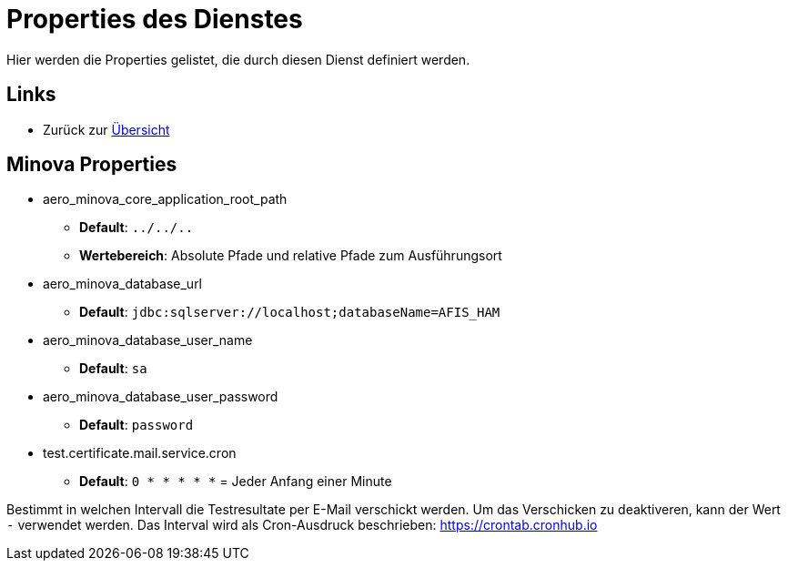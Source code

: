 = Properties des Dienstes

Hier werden die Properties gelistet, die durch diesen Dienst definiert werden.

== Links

* Zurück zur xref:index.adoc[Übersicht]

== Minova Properties
* aero_minova_core_application_root_path

** *Default*: `../../..`

** *Wertebereich*: Absolute Pfade und relative Pfade zum Ausführungsort

* aero_minova_database_url

** *Default*: `jdbc:sqlserver://localhost;databaseName=AFIS_HAM`

* aero_minova_database_user_name

** *Default*: `sa`

* aero_minova_database_user_password

** *Default*: `password`

* test.certificate.mail.service.cron

** *Default*: `0 * * * * *` = Jeder Anfang einer Minute

Bestimmt in welchen Intervall die Testresultate per E-Mail verschickt werden.
Um das Verschicken zu deaktiveren, kann der Wert `-` verwendet werden.
Das Interval wird als Cron-Ausdruck beschrieben: https://crontab.cronhub.io
